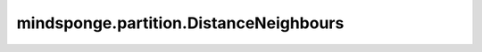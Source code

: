 mindsponge.partition.DistanceNeighbours
=======================================

.. py:class:: mindsponge.partition.DistanceNeighbours(cutoff, num_neighbours=None, atom_mask=None, exclude_index=None, use_pbc=None, cutoff_scale=1.2, large_dis=1e4)

    根据距离计算的邻居列表。

    参数：
        - **cutoff** (float) - 中断距离。
        - **num_neighbours** (int) - 邻居的数量。如果输入"None"，这个值将会由邻居网格与总网格的比例来进行计算。默认值："None"。
        - **atom_mask** (Tensor) - 系统中原子的mask，shape为(B, A)。默认值："None"。
        - **exclude_index** (Tensor) - 邻居列表中可以被排除的邻居原子的索引，shape为(B, A, Ex)。默认值："None"。
        - **use_pbc** (bool) - 是否使用PBC。默认值："None"。
        - **cutoff_scale** (float) - 缩放中断距离的因子。默认值：1.2。
        - **large_dis** (float) - 填充默认原子的长距离。默认值：1e4。

    符号：
        - **B** - 模拟并行线程的数量。
        - **A** - 系统中的原子数。
        - **Ex** - 被排除的邻居原子的最大数量。

    .. py:method:: check_neighbours_number(neighbour_mask)

        检查邻居列表中邻居的数量。

        参数：
            - **neighbour_mask** (Tensor) - 邻居列表mask。